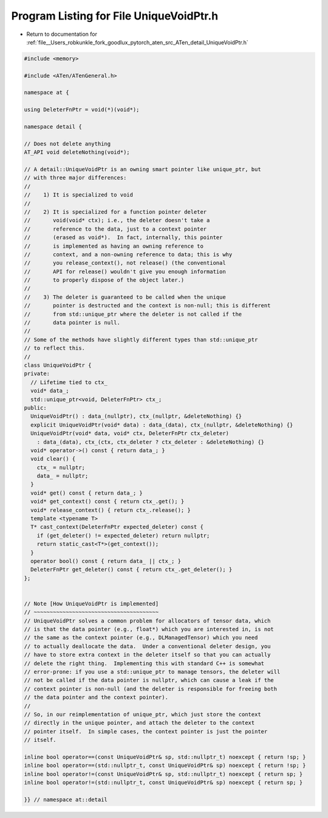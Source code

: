 
.. _program_listing_file__Users_robkunkle_fork_goodlux_pytorch_aten_src_ATen_detail_UniqueVoidPtr.h:

Program Listing for File UniqueVoidPtr.h
========================================

- Return to documentation for :ref:`file__Users_robkunkle_fork_goodlux_pytorch_aten_src_ATen_detail_UniqueVoidPtr.h`

.. code-block:: cpp

   #include <memory>
   
   #include <ATen/ATenGeneral.h>
   
   namespace at {
   
   using DeleterFnPtr = void(*)(void*);
   
   namespace detail {
   
   // Does not delete anything
   AT_API void deleteNothing(void*);
   
   // A detail::UniqueVoidPtr is an owning smart pointer like unique_ptr, but
   // with three major differences:
   //
   //    1) It is specialized to void
   //
   //    2) It is specialized for a function pointer deleter
   //       void(void* ctx); i.e., the deleter doesn't take a
   //       reference to the data, just to a context pointer
   //       (erased as void*).  In fact, internally, this pointer
   //       is implemented as having an owning reference to
   //       context, and a non-owning reference to data; this is why
   //       you release_context(), not release() (the conventional
   //       API for release() wouldn't give you enough information
   //       to properly dispose of the object later.)
   //
   //    3) The deleter is guaranteed to be called when the unique
   //       pointer is destructed and the context is non-null; this is different
   //       from std::unique_ptr where the deleter is not called if the
   //       data pointer is null.
   //
   // Some of the methods have slightly different types than std::unique_ptr
   // to reflect this.
   //
   class UniqueVoidPtr {
   private:
     // Lifetime tied to ctx_
     void* data_;
     std::unique_ptr<void, DeleterFnPtr> ctx_;
   public:
     UniqueVoidPtr() : data_(nullptr), ctx_(nullptr, &deleteNothing) {}
     explicit UniqueVoidPtr(void* data) : data_(data), ctx_(nullptr, &deleteNothing) {}
     UniqueVoidPtr(void* data, void* ctx, DeleterFnPtr ctx_deleter)
       : data_(data), ctx_(ctx, ctx_deleter ? ctx_deleter : &deleteNothing) {}
     void* operator->() const { return data_; }
     void clear() {
       ctx_ = nullptr;
       data_ = nullptr;
     }
     void* get() const { return data_; }
     void* get_context() const { return ctx_.get(); }
     void* release_context() { return ctx_.release(); }
     template <typename T>
     T* cast_context(DeleterFnPtr expected_deleter) const {
       if (get_deleter() != expected_deleter) return nullptr;
       return static_cast<T*>(get_context());
     }
     operator bool() const { return data_ || ctx_; }
     DeleterFnPtr get_deleter() const { return ctx_.get_deleter(); }
   };
   
   
   // Note [How UniqueVoidPtr is implemented]
   // ~~~~~~~~~~~~~~~~~~~~~~~~~~~~~~~~~~~~~~~
   // UniqueVoidPtr solves a common problem for allocators of tensor data, which
   // is that the data pointer (e.g., float*) which you are interested in, is not
   // the same as the context pointer (e.g., DLManagedTensor) which you need
   // to actually deallocate the data.  Under a conventional deleter design, you
   // have to store extra context in the deleter itself so that you can actually
   // delete the right thing.  Implementing this with standard C++ is somewhat
   // error-prone: if you use a std::unique_ptr to manage tensors, the deleter will
   // not be called if the data pointer is nullptr, which can cause a leak if the
   // context pointer is non-null (and the deleter is responsible for freeing both
   // the data pointer and the context pointer).
   //
   // So, in our reimplementation of unique_ptr, which just store the context
   // directly in the unique pointer, and attach the deleter to the context
   // pointer itself.  In simple cases, the context pointer is just the pointer
   // itself.
   
   inline bool operator==(const UniqueVoidPtr& sp, std::nullptr_t) noexcept { return !sp; }
   inline bool operator==(std::nullptr_t, const UniqueVoidPtr& sp) noexcept { return !sp; }
   inline bool operator!=(const UniqueVoidPtr& sp, std::nullptr_t) noexcept { return sp; }
   inline bool operator!=(std::nullptr_t, const UniqueVoidPtr& sp) noexcept { return sp; }
   
   }} // namespace at::detail
